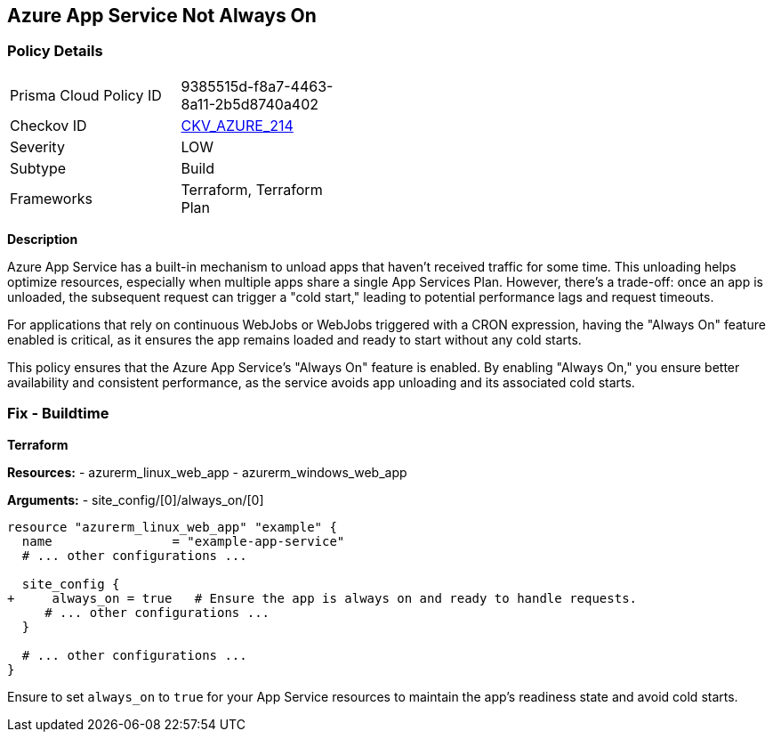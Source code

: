 == Azure App Service Not Always On
// Ensure App Service is set to be always on.

=== Policy Details

[width=45%]
[cols="1,1"]
|=== 
|Prisma Cloud Policy ID 
| 9385515d-f8a7-4463-8a11-2b5d8740a402

|Checkov ID 
| https://github.com/bridgecrewio/checkov/blob/main/checkov/terraform/checks/resource/azure/AppServiceAlwaysOn.py[CKV_AZURE_214]

|Severity
|LOW

|Subtype
|Build

|Frameworks
|Terraform, Terraform Plan

|=== 

*Description*

Azure App Service has a built-in mechanism to unload apps that haven't received traffic for some time. This unloading helps optimize resources, especially when multiple apps share a single App Services Plan. However, there's a trade-off: once an app is unloaded, the subsequent request can trigger a "cold start," leading to potential performance lags and request timeouts. 

For applications that rely on continuous WebJobs or WebJobs triggered with a CRON expression, having the "Always On" feature enabled is critical, as it ensures the app remains loaded and ready to start without any cold starts. 

This policy ensures that the Azure App Service's "Always On" feature is enabled. By enabling "Always On," you ensure better availability and consistent performance, as the service avoids app unloading and its associated cold starts.

=== Fix - Buildtime

*Terraform*

*Resources:* 
- azurerm_linux_web_app
- azurerm_windows_web_app

*Arguments:* 
- site_config/[0]/always_on/[0]

[source,terraform]
----
resource "azurerm_linux_web_app" "example" {
  name                = "example-app-service"
  # ... other configurations ...

  site_config {
+     always_on = true   # Ensure the app is always on and ready to handle requests.
     # ... other configurations ...
  }

  # ... other configurations ...
}
----

Ensure to set `always_on` to `true` for your App Service resources to maintain the app's readiness state and avoid cold starts.
